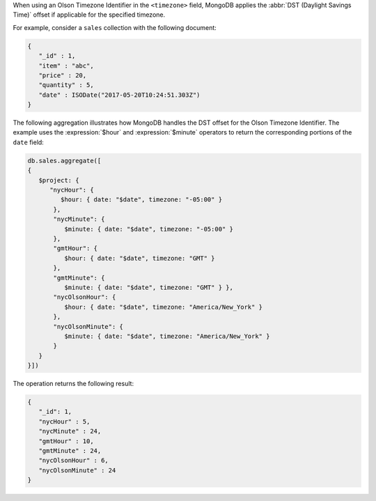 When using an Olson Timezone Identifier in the ``<timezone>``
field, MongoDB applies the :abbr:`DST (Daylight Savings Time)` offset
if applicable for the specified timezone.

For example, consider a ``sales`` collection with the following document:

.. code-block:: javascript

   {
      "_id" : 1,
      "item" : "abc",
      "price" : 20,
      "quantity" : 5,
      "date" : ISODate("2017-05-20T10:24:51.303Z")
   }

The following aggregation illustrates how MongoDB handles the DST
offset for the Olson Timezone Identifier. The example uses the
:expression:`$hour` and :expression:`$minute` operators to return the
corresponding portions of the ``date`` field:

.. cssclass:: copyable-code
.. code-block:: javascript

   db.sales.aggregate([
   {
      $project: { 
         "nycHour": { 
            $hour: { date: "$date", timezone: "-05:00" }
          }, 
          "nycMinute": { 
             $minute: { date: "$date", timezone: "-05:00" }
          },
          "gmtHour": {
             $hour: { date: "$date", timezone: "GMT" }
          },
          "gmtMinute": {
             $minute: { date: "$date", timezone: "GMT" } },
          "nycOlsonHour": {
             $hour: { date: "$date", timezone: "America/New_York" }
          },
          "nycOlsonMinute": {
             $minute: { date: "$date", timezone: "America/New_York" }
          }
      }
   }])

The operation returns the following result:

.. code-block:: javascript

   {
      "_id": 1,
      "nycHour" : 5,
      "nycMinute" : 24,
      "gmtHour" : 10,
      "gmtMinute" : 24,
      "nycOlsonHour" : 6,
      "nycOlsonMinute" : 24
   }